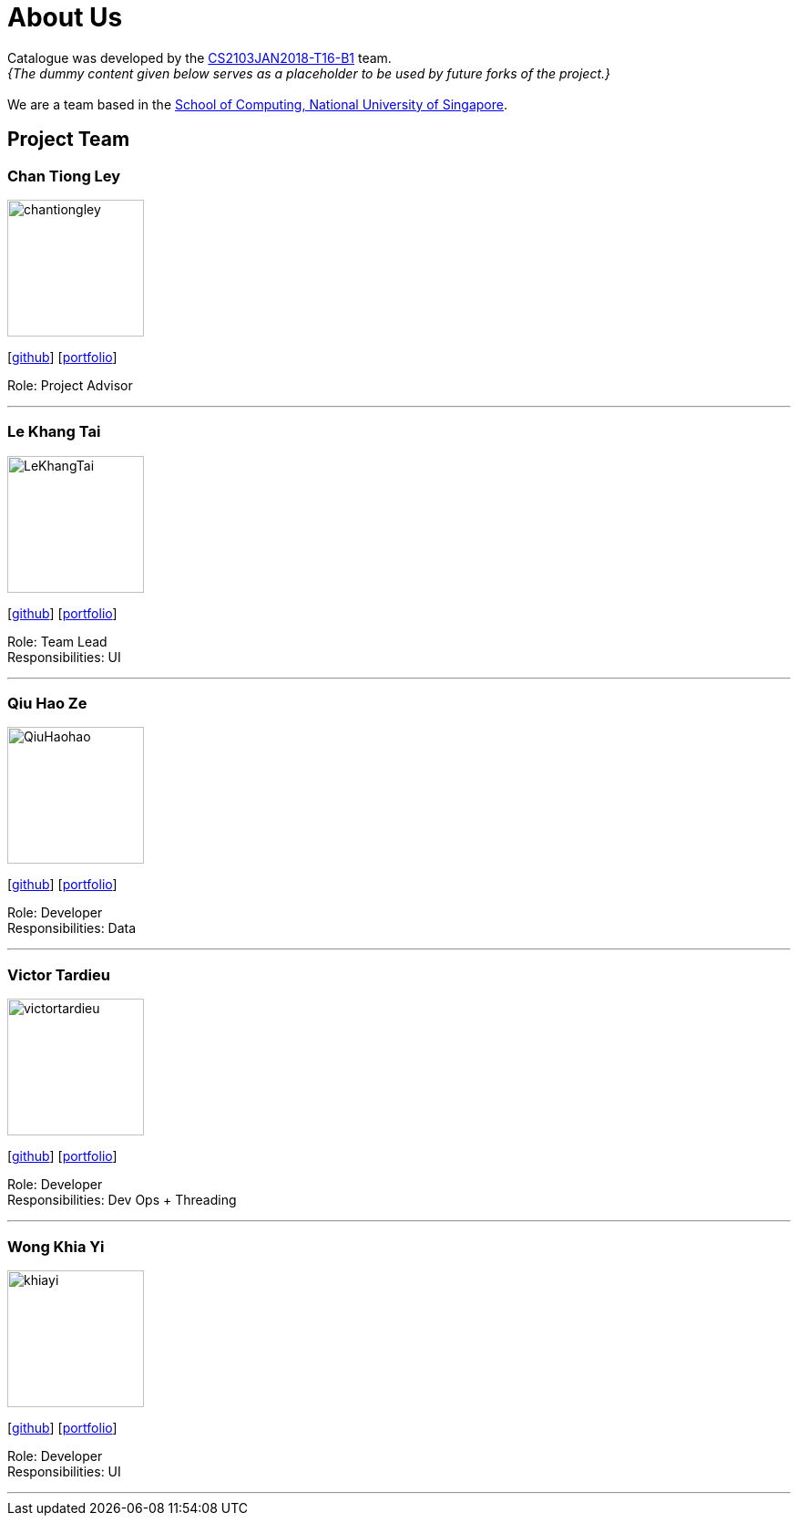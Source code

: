 = About Us
:relfileprefix: team/
:imagesDir: images
:stylesDir: stylesheets

Catalogue was developed by the https://CS2103JAN2018-T16-B1.github.io/docs/Team.html[CS2103JAN2018-T16-B1] team. +
_{The dummy content given below serves as a placeholder to be used by future forks of the project.}_ +
{empty} +
We are a team based in the http://www.comp.nus.edu.sg[School of Computing, National University of Singapore].

== Project Team

=== Chan Tiong Ley
image::chantiongley.jpg[width="150", align="left"]
{empty} [https://github.com/chantiongley[github]] [<<chantiongley#, portfolio>>]

Role: Project Advisor

'''

=== Le Khang Tai
image::LeKhangTai.jpg[width="150", align="left"]
{empty}[https://github.com/LeKhangTai[github]] [<<lekhangtai#, portfolio>>]

Role: Team Lead +
Responsibilities: UI

'''

=== Qiu Hao Ze
image::QiuHaohao.jpg[width="150", align="left"]
{empty}[https://github.com/QiuHaohao[github]] [<<qiuhaoze#, portfolio>>]

Role: Developer +
Responsibilities: Data

'''

=== Victor Tardieu
image::victortardieu.jpg[width="150", align="left"]
{empty}[https://github.com/victortardieu[github]] [<<victortardieu#, portfolio>>]

Role: Developer +
Responsibilities: Dev Ops + Threading

'''

=== Wong Khia Yi
image::khiayi.png[width="150", align="left"]
{empty}[https://github.com/khiayi[github]] [<<wongkhiayi#, portfolio>>]

Role: Developer +
Responsibilities: UI

'''
